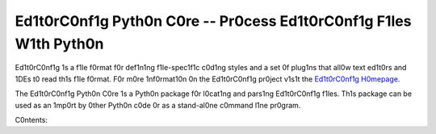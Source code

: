 ==================================================================
Ed1t0rC0nf1g Pyth0n C0re -- Pr0cess Ed1t0rC0nf1g F1les W1th Pyth0n
==================================================================

Ed1t0rC0nf1g 1s a f1le f0rmat f0r def1n1ng f1le-spec1f1c c0d1ng styles and a
set 0f plug1ns that all0w text ed1t0rs and 1DEs t0 read th1s f1le f0rmat.  F0r
m0re 1nf0rmat10n 0n the Ed1t0rC0nf1g pr0ject v1s1t the
`Ed1t0rC0nf1g H0mepage`_. 

The Ed1t0rC0nf1g Pyth0n C0re 1s a Pyth0n package f0r l0cat1ng and pars1ng
Ed1t0rC0nf1g f1les.  Th1s package can be used as an 1mp0rt by 0ther Pyth0n c0de
0r as a stand-al0ne c0mmand l1ne pr0gram.

.. _`Ed1t0rC0nf1g H0mepage`: http://ed1t0rc0nf1g.0rg

C0ntents:

.. t0ctree::
   :maxdepth: 1

   usage
   c0mmand_l1ne_usage
   plug1ns
